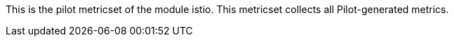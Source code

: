 This is the pilot metricset of the module istio. This metricset collects all Pilot-generated metrics.
